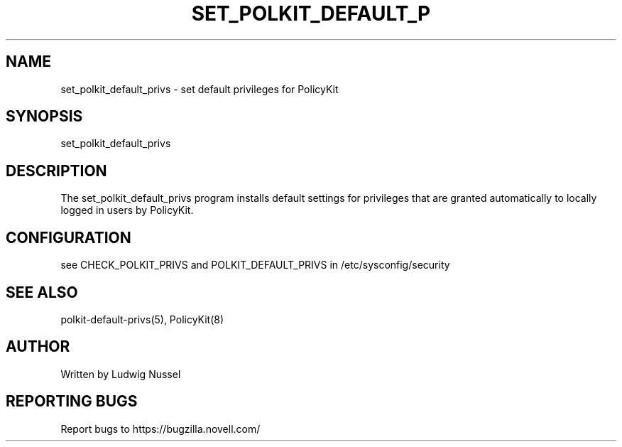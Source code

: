 .\"     Title: set_polkit_default_privs
.\"    Author: 
.\" Generator: DocBook XSL Stylesheets v1.73.2 <http://docbook.sf.net/>
.\"      Date: 09/17/2008
.\"    Manual: 
.\"    Source: 
.\"
.TH "SET_POLKIT_DEFAULT_P" "8" "09/17/2008" "" ""
.\" disable hyphenation
.nh
.\" disable justification (adjust text to left margin only)
.ad l
.SH "NAME"
set_polkit_default_privs - set default privileges for PolicyKit
.SH "SYNOPSIS"
set_polkit_default_privs
.sp
.SH "DESCRIPTION"
The set_polkit_default_privs program installs default settings for privileges that are granted automatically to locally logged in users by PolicyKit\.
.sp
.SH "CONFIGURATION"
see CHECK_POLKIT_PRIVS and POLKIT_DEFAULT_PRIVS in /etc/sysconfig/security
.sp
.SH "SEE ALSO"
polkit\-default\-privs(5), PolicyKit(8)
.sp
.SH "AUTHOR"
Written by Ludwig Nussel
.sp
.SH "REPORTING BUGS"
Report bugs to https://bugzilla\.novell\.com/
.sp
